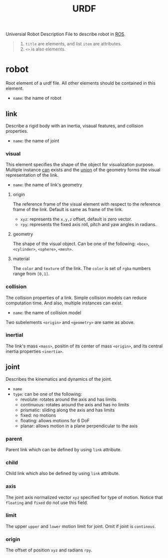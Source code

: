 :PROPERTIES:
:ID:       DE2C1A1F-6DA5-41B6-9B74-E3CC9D218B20
:ROAM_REFS: http://www.autolabor.com.cn/book/ROSTutorials/di-6-zhang-ji-qi-ren-xi-tong-fang-zhen/62-fang-zhen-urdf-ji-cheng-rviz/624-urdfyu-fa-xiang-jie-02-link.html http://wiki.ros.org/urdf/XML/robot
:END:
#+title: URDF
#+filetags: :ros:urdf:


Universial Robot Description File to describe robot in [[id:31418AAE-92C6-4FF8-B9A9-8E322206C49A][ROS]].


#+begin_quote
1. =title= are elements, and list =item= are attributes.
2. =<>= is also elements.
#+end_quote

* robot
Root element of a urdf file. All other elements should be contained in this element.

- =name=: the name of robot

** link
Describe a rigid body with an inertia, visaual features, and collision properties.

- =name=: the name of joint

*** visual
This element specifies the shape of the object for visualization purpose. Multiple instance _can_ exists and the _union_ of the geometry forms the visual representation of the link.

- =name=: the name of link's geometry

**** origin
The reference frame of the visual element with respect to the reference frame of the link. Default is same as frame of the link.

- =xyz=: represents the ~x,y,z~ offset, default is zero vector.
- =rpy=: represents the fixed axis roll, pitch and yaw angles in radians.

**** geometry
The shape of the visual object. Can be one of the following: =<box>=, =<cylinder>=, =<sphere>=, =<mesh>=.

**** material
The =color= and =texture= of the link. The =color= is set of =rgba= numbers range from =[0,1]=.

*** collision
The collision properties of a link. Simple collision models can reduce computation time. And also, multiple instances can exist.

- =name=: the name of collision model

Two subelements =<origin>= and =<geometry>= are same as above.

*** inertial
The link's mass =<mass>=, positin of its center of mass =<origin>=, and its central inertia properties =<inertia>=.

** joint
Describes the kinematics and dynamics of the joint.

- =name=
- =type=: can be one of the following:
  + revolute: rotates around the axis and has limits
  + continuous: rotates around the axis and has no limits
  + prismatic: sliding along the axis and has limits
  + fixed: no motions
  + floating: allows  motions for 6 DoF
  + planar: allows motion in a plane perpendicular to the axis

*** parent
Parent link which can be defined by using =link= attribute.

*** child
Child link which also be defined by using =link= attribute.

*** axis
The joint axis normalized vector =xyz= specified for type of motion. Notice that =floating= and =fixed= do not use this field.

*** limit
The upper =upper= and =lower= motion limit for joint. Omit if joint is =continous=.

*** origin
The offset of position =xyz= and radians =rpy=.

